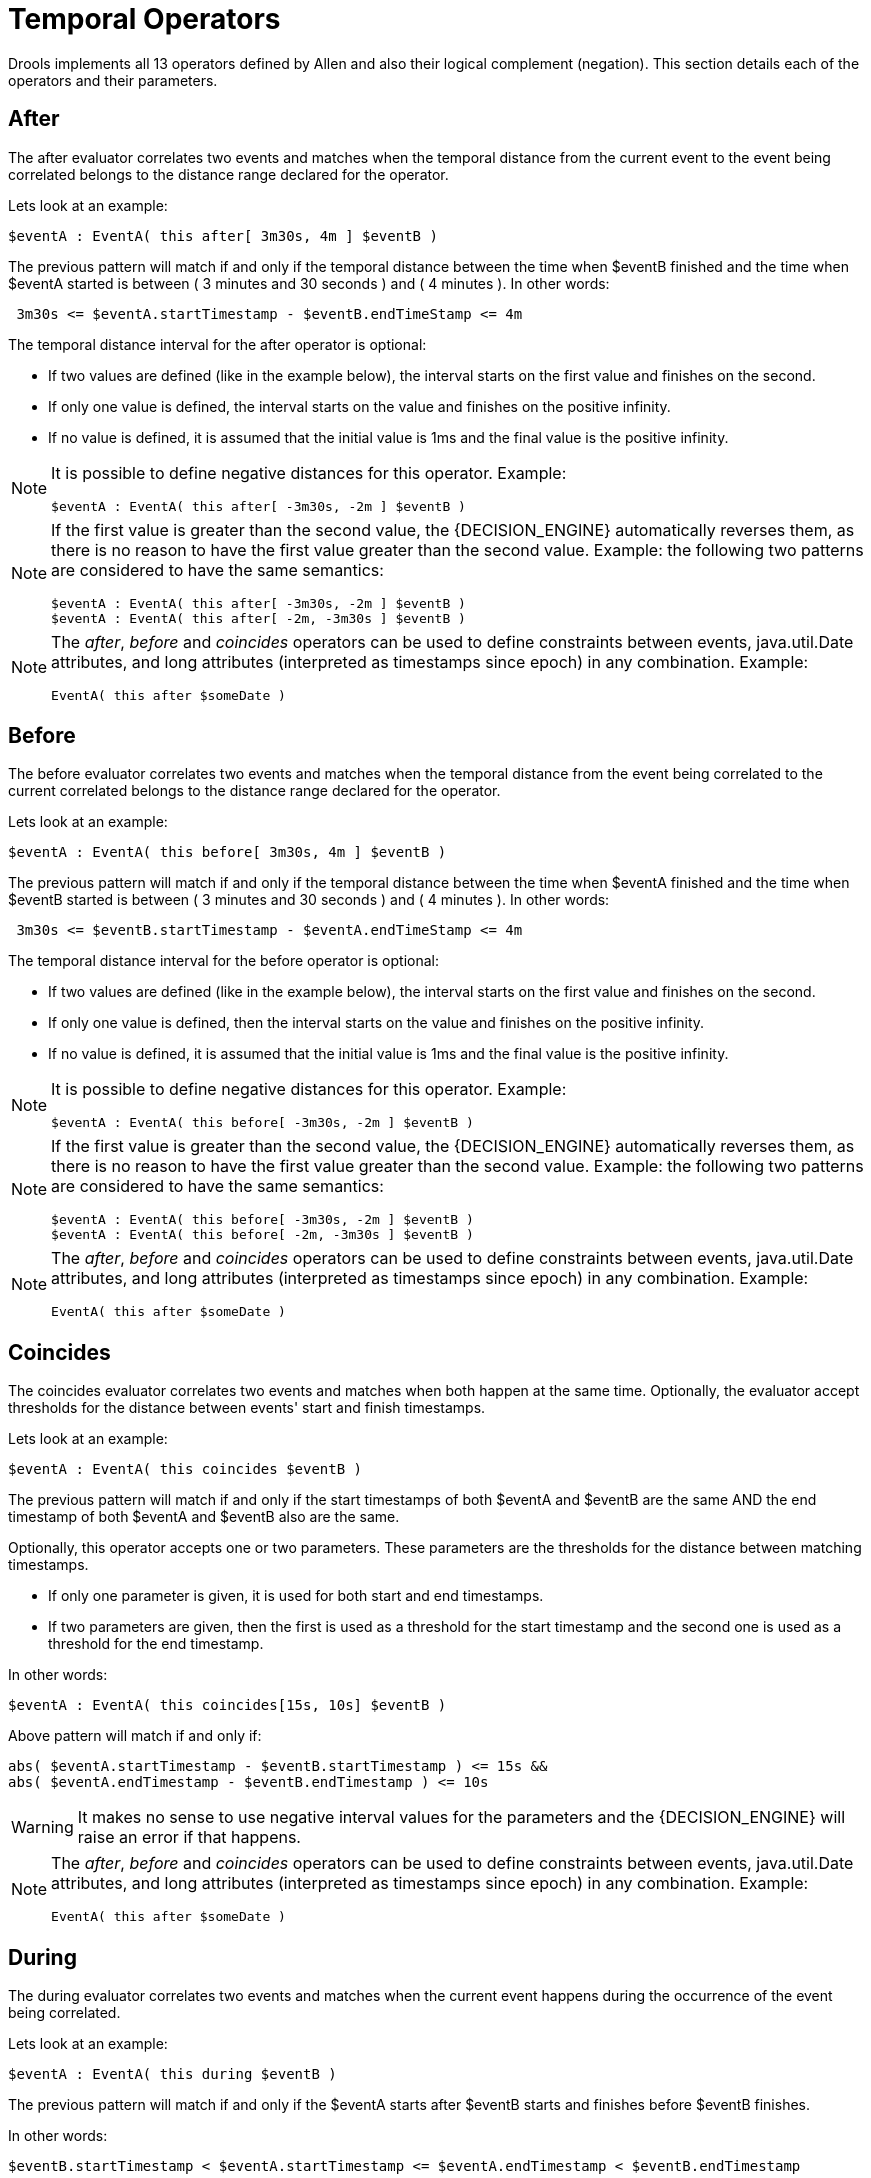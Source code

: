 = Temporal Operators


Drools implements all 13 operators defined by Allen and also their logical complement (negation). This section details each of the operators and their parameters.

== After


The after evaluator correlates two events and matches when the temporal distance from the current event to the event being correlated belongs to the distance range declared for the operator.

Lets look at an example:

[source]
----
$eventA : EventA( this after[ 3m30s, 4m ] $eventB )
----


The previous pattern will match if and only if the temporal distance between the time when $eventB finished and the time when $eventA started is between ( 3 minutes and 30 seconds ) and ( 4 minutes ). In other words:

[source]
----
 3m30s <= $eventA.startTimestamp - $eventB.endTimeStamp <= 4m
----


The temporal distance interval for the after operator is optional:

* If two values are defined (like in the example below), the interval starts on the first value and finishes on the second.
* If only one value is defined, the interval starts on the value and finishes on the positive infinity.
* If no value is defined, it is assumed that the initial value is 1ms and the final value is the positive infinity.


[NOTE]
====
It is possible to define negative distances for this operator.
Example:

[source]
----
$eventA : EventA( this after[ -3m30s, -2m ] $eventB )
----
====

[NOTE]
====
If the first value is greater than the second value, the {DECISION_ENGINE} automatically reverses them, as there is no reason to have the first value greater than the second value.
Example: the following two patterns are considered to have the same semantics:

[source]
----
$eventA : EventA( this after[ -3m30s, -2m ] $eventB ) 
$eventA : EventA( this after[ -2m, -3m30s ] $eventB )
----
====

[NOTE]
====
The __after__, _before_ and _coincides_ operators can be used to define constraints between events, java.util.Date attributes, and long attributes (interpreted as timestamps since epoch) in any combination.
Example:

[source]
----
EventA( this after $someDate )
----
====

== Before


The before evaluator correlates two events and matches when the temporal distance from the event being correlated to the current correlated belongs to the distance range declared for the operator.

Lets look at an example:

[source]
----
$eventA : EventA( this before[ 3m30s, 4m ] $eventB )
----


The previous pattern will match if and only if the temporal distance between the time when $eventA finished and the time when $eventB started is between ( 3 minutes and 30 seconds ) and ( 4 minutes ). In other words:

[source]
----
 3m30s <= $eventB.startTimestamp - $eventA.endTimeStamp <= 4m
----


The temporal distance interval for the before operator is optional:

* If two values are defined (like in the example below), the interval starts on the first value and finishes on the second.
* If only one value is defined, then the interval starts on the value and finishes on the positive infinity.
* If no value is defined, it is assumed that the initial value is 1ms and the final value is the positive infinity.


[NOTE]
====
It is possible to define negative distances for this operator.
Example:

[source]
----
$eventA : EventA( this before[ -3m30s, -2m ] $eventB )
----
====

[NOTE]
====
If the first value is greater than the second value, the {DECISION_ENGINE} automatically reverses them, as there is no reason to have the first value greater than the second value.
Example: the following two patterns are considered to have the same semantics:

[source]
----
$eventA : EventA( this before[ -3m30s, -2m ] $eventB ) 
$eventA : EventA( this before[ -2m, -3m30s ] $eventB )
----
====

[NOTE]
====
The __after__, _before_ and _coincides_ operators can be used to define constraints between events, java.util.Date attributes, and long attributes (interpreted as timestamps since epoch) in any combination.
Example:

[source]
----
EventA( this after $someDate )
----
====

== Coincides


The coincides evaluator correlates two events and matches when both happen at the same time.
Optionally, the evaluator accept thresholds for the distance between events' start and finish timestamps.

Lets look at an example:

[source]
----
$eventA : EventA( this coincides $eventB )
----


The previous pattern will match if and only if the start timestamps of both $eventA and $eventB are the same AND the end timestamp of both $eventA and $eventB also are the same.

Optionally, this operator accepts one or two parameters.
These parameters are the thresholds for the distance between matching timestamps.

* If only one parameter is given, it is used for both start and end timestamps.
* If two parameters are given, then the first is used as a threshold for the start timestamp and the second one is used as a threshold for the end timestamp.


In other words:

[source]
----
$eventA : EventA( this coincides[15s, 10s] $eventB )
----


Above pattern will match if and only if:

[source]
----
abs( $eventA.startTimestamp - $eventB.startTimestamp ) <= 15s && 
abs( $eventA.endTimestamp - $eventB.endTimestamp ) <= 10s
----

[WARNING]
====
It makes no sense to use negative interval values for the parameters and the {DECISION_ENGINE} will raise an error if that happens.
====

[NOTE]
====
The __after__, _before_ and _coincides_ operators can be used to define constraints between events, java.util.Date attributes, and long attributes (interpreted as timestamps since epoch) in any combination.
Example:

[source]
----
EventA( this after $someDate )
----
====

== During


The during evaluator correlates two events and matches when the current event happens during the occurrence of the event being correlated.

Lets look at an example:

[source]
----
$eventA : EventA( this during $eventB )
----


The previous pattern will match if and only if the $eventA starts after $eventB starts and finishes before $eventB finishes.

In other words:

[source]
----
$eventB.startTimestamp < $eventA.startTimestamp <= $eventA.endTimestamp < $eventB.endTimestamp
----


The during operator accepts 1, 2 or 4 optional parameters as follow:

* If one value is defined, this will be the maximum distance between the start timestamp of both event and the maximum distance between the end timestamp of both events in order to operator match. Example:
+

[source]
----
$eventA : EventA( this during[ 5s ] $eventB )
----
+
Will match if and only if:
+

[source]
----
0 < $eventA.startTimestamp - $eventB.startTimestamp <= 5s && 
0 < $eventB.endTimestamp - $eventA.endTimestamp <= 5s
----


* If two values are defined, the first value will be the minimum distance between the timestamps of both events, while the second value will be the maximum distance between the timestamps of both events. Example:
+

[source]
----
$eventA : EventA( this during[ 5s, 10s ] $eventB )
----
+
Will match if and only if:
+

[source]
----
5s <= $eventA.startTimestamp - $eventB.startTimestamp <= 10s && 
5s <= $eventB.endTimestamp - $eventA.endTimestamp <= 10s
----


* If four values are defined, the first two values will be the minimum and maximum distances between the start timestamp of both events, while the last two values will be the minimum and maximum distances between the end timestamp of both events. Example:
+

[source]
----
$eventA : EventA( this during[ 2s, 6s, 4s, 10s ] $eventB )
----
+
Will match if and only if:
+

[source]
----
2s <= $eventA.startTimestamp - $eventB.startTimestamp <= 6s && 
4s <= $eventB.endTimestamp - $eventA.endTimestamp <= 10s
----


== Finishes


The finishes evaluator correlates two events and matches when the current event's start timestamp happens after the correlated event's start timestamp, but both end timestamps occur at the same time.

Lets look at an example:

[source]
----
$eventA : EventA( this finishes $eventB )
----


The previous pattern will match if and only if the $eventA starts after $eventB starts and finishes at the same time $eventB finishes.

In other words:

[source]
----
$eventB.startTimestamp < $eventA.startTimestamp && 
$eventA.endTimestamp == $eventB.endTimestamp
----


The finishes evaluator accepts one optional parameter.
If it is defined, it determines the maximum distance between the end timestamp of both events in order for the operator to match.
Example:

[source]
----
$eventA : EventA( this finishes[ 5s ] $eventB )
----


Will match if and only if:

[source]
----
$eventB.startTimestamp < $eventA.startTimestamp && 
abs( $eventA.endTimestamp - $eventB.endTimestamp ) <= 5s
----

[WARNING]
====
It makes no sense to use a negative interval value for the parameter and the {DECISION_ENGINE} will raise an exception if that happens.
====

== Finished By


The finishedby evaluator correlates two events and matches when the current event start timestamp happens before the correlated event start timestamp, but both end timestamps occur at the same time.
This is the symmetrical opposite of finishes evaluator.

Lets look at an example:

[source]
----
$eventA : EventA( this finishedby $eventB )
----


The previous pattern will match if and only if the $eventA starts before $eventB starts and finishes at the same time $eventB finishes.

In other words:

[source]
----
$eventA.startTimestamp < $eventB.startTimestamp && 
$eventA.endTimestamp == $eventB.endTimestamp
----


The finishedby evaluator accepts one optional parameter.
If it is defined, it determines the maximum distance between the end timestamp of both events in order for the operator to match.
Example:

[source]
----
$eventA : EventA( this finishedby[ 5s ] $eventB )
----


Will match if and only if:

[source]
----
$eventA.startTimestamp < $eventB.startTimestamp && 
abs( $eventA.endTimestamp - $eventB.endTimestamp ) <= 5s
----

[WARNING]
====
It makes no sense to use a negative interval value for the parameter and the {DECISION_ENGINE} will raise an exception if that happens.
====

== Includes


The includes evaluator correlates two events and matches when the event being correlated happens during the current event.
It is the symmetrical opposite of during evaluator.

Lets look at an example:

[source]
----
$eventA : EventA( this includes $eventB )
----


The previous pattern will match if and only if the $eventB starts after $eventA starts and finishes before $eventA finishes.

In other words:

[source]
----
$eventA.startTimestamp < $eventB.startTimestamp <= $eventB.endTimestamp < $eventA.endTimestamp
----


The includes operator accepts 1, 2 or 4 optional parameters as follow:

* If one value is defined, this will be the maximum distance between the start timestamp of both event and the maximum distance between the end timestamp of both events in order to operator match. Example:
+

[source]
----
$eventA : EventA( this includes[ 5s ] $eventB )
----
+
Will match if and only if:
+

[source]
----
0 < $eventB.startTimestamp - $eventA.startTimestamp <= 5s && 
0 < $eventA.endTimestamp - $eventB.endTimestamp <= 5s
----


* If two values are defined, the first value will be the minimum distance between the timestamps of both events, while the second value will be the maximum distance between the timestamps of both events. Example:
+

[source]
----
$eventA : EventA( this includes[ 5s, 10s ] $eventB )
----
+
Will match if and only if:
+

[source]
----
5s <= $eventB.startTimestamp - $eventA.startTimestamp <= 10s && 
5s <= $eventA.endTimestamp - $eventB.endTimestamp <= 10s
----


* If four values are defined, the first two values will be the minimum and maximum distances between the start timestamp of both events, while the last two values will be the minimum and maximum distances between the end timestamp of both events. Example:
+

[source]
----
$eventA : EventA( this includes[ 2s, 6s, 4s, 10s ] $eventB )
----
+
Will match if and only if:
+

[source]
----
2s <= $eventB.startTimestamp - $eventA.startTimestamp <= 6s && 
4s <= $eventA.endTimestamp - $eventB.endTimestamp <= 10s
----


== Meets


The meets evaluator correlates two events and matches when the current event's end timestamp happens at the same time as the correlated event's start timestamp.

Lets look at an example:

[source]
----
$eventA : EventA( this meets $eventB )
----


The previous pattern will match if and only if the $eventA finishes at the same time $eventB starts.

In other words:

[source]
----
abs( $eventB.startTimestamp - $eventA.endTimestamp ) == 0
----


The meets evaluator accepts one optional parameter.
If it is defined, it determines the maximum distance between the end timestamp of current event and the start timestamp of the correlated event in order for the operator to match.
Example:

[source]
----
$eventA : EventA( this meets[ 5s ] $eventB )
----


Will match if and only if:

[source]
----
abs( $eventB.startTimestamp - $eventA.endTimestamp) <= 5s
----

[WARNING]
====
It makes no sense to use a negative interval value for the parameter and the {DECISION_ENGINE} will raise an exception if that happens.
====

== Met By


The metby evaluator correlates two events and matches when the current event's start timestamp happens at the same time as the correlated event's end timestamp.

Lets look at an example:

[source]
----
$eventA : EventA( this metby $eventB )
----


The previous pattern will match if and only if the $eventA starts at the same time $eventB finishes.

In other words:

[source]
----
abs( $eventA.startTimestamp - $eventB.endTimestamp ) == 0
----


The metby evaluator accepts one optional parameter.
If it is defined, it determines the maximum distance between the end timestamp of the correlated event and the start timestamp of the current event in order for the operator to match.
Example:

[source]
----
$eventA : EventA( this metby[ 5s ] $eventB )
----


Will match if and only if:

[source]
----
abs( $eventA.startTimestamp - $eventB.endTimestamp) <= 5s
----

[WARNING]
====
It makes no sense to use a negative interval value for the parameter and the {DECISION_ENGINE} will raise an exception if that happens.
====

== Overlaps


The overlaps evaluator correlates two events and matches when the current event starts before the correlated event starts and finishes after the correlated event starts, but before the correlated event finishes.
In other words, both events have an overlapping period.

Lets look at an example:

[source]
----
$eventA : EventA( this overlaps $eventB )
----


The previous pattern will match if and only if:

[source]
----
$eventA.startTimestamp < $eventB.startTimestamp < $eventA.endTimestamp < $eventB.endTimestamp
----


The overlaps operator accepts 1 or 2 optional parameters as follow:

* If one parameter is defined, this will be the maximum distance between the start timestamp of the correlated event and the end timestamp of the current event. Example:
+

[source]
----
$eventA : EventA( this overlaps[ 5s ] $eventB )
----
+
Will match if and only if:
+

[source]
----
$eventA.startTimestamp < $eventB.startTimestamp < $eventA.endTimestamp < $eventB.endTimestamp && 
0 <= $eventA.endTimestamp - $eventB.startTimestamp <= 5s
----


* If two values are defined, the first value will be the minimum distance and the second value will be the maximum distance between the start timestamp of the correlated event and the end timestamp of the current event. Example:
+

[source]
----
$eventA : EventA( this overlaps[ 5s, 10s ] $eventB )
----
+
Will match if and only if:
+

[source]
----
$eventA.startTimestamp < $eventB.startTimestamp < $eventA.endTimestamp < $eventB.endTimestamp && 
5s <= $eventA.endTimestamp - $eventB.startTimestamp <= 10s
----


== Overlapped By


The overlappedby evaluator correlates two events and matches when the correlated event starts before the current event starts and finishes after the current event starts, but before the current event finishes.
In other words, both events have an overlapping period.

Lets look at an example:

[source]
----
$eventA : EventA( this overlappedby $eventB )
----


The previous pattern will match if and only if:

[source]
----
$eventB.startTimestamp < $eventA.startTimestamp < $eventB.endTimestamp < $eventA.endTimestamp
----


The overlappedby operator accepts 1 or 2 optional parameters as follow:

* If one parameter is defined, this will be the maximum distance between the start timestamp of the current event and the end timestamp of the correlated event. Example:
+

[source]
----
$eventA : EventA( this overlappedby[ 5s ] $eventB )
----
+
Will match if and only if:
+

[source]
----
$eventB.startTimestamp < $eventA.startTimestamp < $eventB.endTimestamp < $eventA.endTimestamp && 
0 <= $eventB.endTimestamp - $eventA.startTimestamp <= 5s
----


* If two values are defined, the first value will be the minimum distance and the second value will be the maximum distance between the start timestamp of the current event and the end timestamp of the correlated event. Example:
+

[source]
----
$eventA : EventA( this overlappedby[ 5s, 10s ] $eventB )
----
+
Will match if and only if:
+

[source]
----
$eventB.startTimestamp < $eventA.startTimestamp < $eventB.endTimestamp < $eventA.endTimestamp && 
5s <= $eventB.endTimestamp - $eventA.startTimestamp <= 10s
----



== Starts


The starts evaluator correlates two events and matches when the current event's end timestamp happens before the correlated event's end timestamp, but both start timestamps occur at the same time.

Lets look at an example:

[source]
----
$eventA : EventA( this starts $eventB )
----


The previous pattern will match if and only if the $eventA finishes before $eventB finishes and starts at the same time $eventB starts.

In other words:

[source]
----
$eventA.startTimestamp == $eventB.startTimestamp && 
$eventA.endTimestamp < $eventB.endTimestamp
----


The starts evaluator accepts one optional parameter.
If it is defined, it determines the maximum distance between the start timestamp of both events in order for the operator to match.
Example:

[source]
----
$eventA : EventA( this starts[ 5s ] $eventB )
----


Will match if and only if:

[source]
----
abs( $eventA.startTimestamp - $eventB.startTimestamp ) <= 5s && 
$eventA.endTimestamp < $eventB.endTimestamp
----

[WARNING]
====
It makes no sense to use a negative interval value for the parameter and the {DECISION_ENGINE} will raise an exception if that happens.
====

== Started By


The startedby evaluator correlates two events and matches when the correlating event's end timestamp happens before the current event's end timestamp, but both start timestamps occur at the same time.
Lets look at an example:

[source]
----
$eventA : EventA( this startedby $eventB )
----


The previous pattern will match if and only if the $eventB finishes before $eventA finishes and starts at the same time $eventB starts.

In other words:

[source]
----
$eventA.startTimestamp == $eventB.startTimestamp && 
$eventA.endTimestamp > $eventB.endTimestamp
----


The startedby evaluator accepts one optional parameter.
If it is defined, it determines the maximum distance between the start timestamp of both events in order for the operator to match.
Example:

[source]
----
$eventA : EventA( this starts[ 5s ] $eventB )
----


Will match if and only if:

[source]
----
abs( $eventA.startTimestamp - $eventB.startTimestamp ) <= 5s && 
$eventA.endTimestamp > $eventB.endTimestamp
----

[WARNING]
====
It makes no sense to use a negative interval value for the parameter and the {DECISION_ENGINE} will raise an exception if that happens.
====
